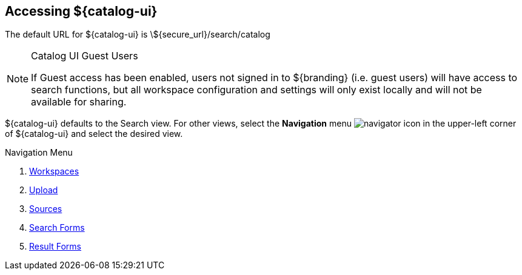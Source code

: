 :title: Accessing ${catalog-ui}
:type: using
:status: published
:parent: Using ${catalog-ui}
:summary: Accessing ${catalog-ui}.
:order: 00

== {title}

The default URL for ${catalog-ui} is \${secure_url}/search/catalog

.Catalog UI Guest Users
[NOTE]
====
If Guest access has been enabled, users not signed in to ${branding} (i.e. guest users) will have access to search functions,
but all workspace configuration and settings will only exist locally
and will not be available for sharing.
====

${catalog-ui} defaults to the Search view.
For other views, select the *Navigation* menu image:navigator-icon.png[navigator icon] in the upper-left corner of ${catalog-ui} and select the desired view.

.Navigation Menu
. <<{using-prefix}using_workspaces,Workspaces>>
. <<{using-prefix}uploading,Upload>>
. <<{using-prefix}sources_view,Sources>>
. <<{using-prefix}using_search_forms,Search Forms>>
. <<{using-prefix}using_result_forms,Result Forms>>

